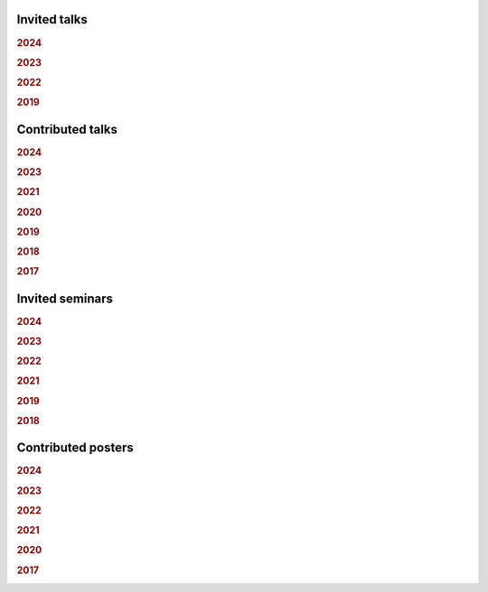 .. ~ This file is generated by the script rst_from_bib.py during the compilation, any manual edit will be overriden.


Invited talks
-------------
.. rubric:: 2024

.. container:: publi

    .. bibliography:: conferences.bib
        :list: bullet
        :filter: (not cited) and (year == "2024") and (keywords == "invited")
        :style: mystyle


.. rubric:: 2023

.. container:: publi

    .. bibliography:: conferences.bib
        :list: bullet
        :filter: (not cited) and (year == "2023") and (keywords == "invited")
        :style: mystyle


.. rubric:: 2022

.. container:: publi

    .. bibliography:: conferences.bib
        :list: bullet
        :filter: (not cited) and (year == "2022") and (keywords == "invited")
        :style: mystyle


.. rubric:: 2019

.. container:: publi

    .. bibliography:: conferences.bib
        :list: bullet
        :filter: (not cited) and (year == "2019") and (keywords == "invited")
        :style: mystyle

Contributed talks
-----------------
.. rubric:: 2024

.. container:: publi

    .. bibliography:: conferences.bib
        :list: bullet
        :filter: (not cited) and (year == "2024") and (keywords == "contributed")
        :style: mystyle


.. rubric:: 2023

.. container:: publi

    .. bibliography:: conferences.bib
        :list: bullet
        :filter: (not cited) and (year == "2023") and (keywords == "contributed")
        :style: mystyle


.. rubric:: 2021

.. container:: publi

    .. bibliography:: conferences.bib
        :list: bullet
        :filter: (not cited) and (year == "2021") and (keywords == "contributed")
        :style: mystyle


.. rubric:: 2020

.. container:: publi

    .. bibliography:: conferences.bib
        :list: bullet
        :filter: (not cited) and (year == "2020") and (keywords == "contributed")
        :style: mystyle


.. rubric:: 2019

.. container:: publi

    .. bibliography:: conferences.bib
        :list: bullet
        :filter: (not cited) and (year == "2019") and (keywords == "contributed")
        :style: mystyle


.. rubric:: 2018

.. container:: publi

    .. bibliography:: conferences.bib
        :list: bullet
        :filter: (not cited) and (year == "2018") and (keywords == "contributed")
        :style: mystyle


.. rubric:: 2017

.. container:: publi

    .. bibliography:: conferences.bib
        :list: bullet
        :filter: (not cited) and (year == "2017") and (keywords == "contributed")
        :style: mystyle

Invited seminars
----------------
.. rubric:: 2024

.. container:: publi

    .. bibliography:: conferences.bib
        :list: bullet
        :filter: (not cited) and (year == "2024") and (keywords == "seminar")
        :style: mystyle


.. rubric:: 2023

.. container:: publi

    .. bibliography:: conferences.bib
        :list: bullet
        :filter: (not cited) and (year == "2023") and (keywords == "seminar")
        :style: mystyle


.. rubric:: 2022

.. container:: publi

    .. bibliography:: conferences.bib
        :list: bullet
        :filter: (not cited) and (year == "2022") and (keywords == "seminar")
        :style: mystyle


.. rubric:: 2021

.. container:: publi

    .. bibliography:: conferences.bib
        :list: bullet
        :filter: (not cited) and (year == "2021") and (keywords == "seminar")
        :style: mystyle


.. rubric:: 2019

.. container:: publi

    .. bibliography:: conferences.bib
        :list: bullet
        :filter: (not cited) and (year == "2019") and (keywords == "seminar")
        :style: mystyle


.. rubric:: 2018

.. container:: publi

    .. bibliography:: conferences.bib
        :list: bullet
        :filter: (not cited) and (year == "2018") and (keywords == "seminar")
        :style: mystyle

Contributed posters
-------------------
.. rubric:: 2024

.. container:: publi

    .. bibliography:: conferences.bib
        :list: bullet
        :filter: (not cited) and (year == "2024") and (keywords == "poster")
        :style: mystyle


.. rubric:: 2023

.. container:: publi

    .. bibliography:: conferences.bib
        :list: bullet
        :filter: (not cited) and (year == "2023") and (keywords == "poster")
        :style: mystyle


.. rubric:: 2022

.. container:: publi

    .. bibliography:: conferences.bib
        :list: bullet
        :filter: (not cited) and (year == "2022") and (keywords == "poster")
        :style: mystyle


.. rubric:: 2021

.. container:: publi

    .. bibliography:: conferences.bib
        :list: bullet
        :filter: (not cited) and (year == "2021") and (keywords == "poster")
        :style: mystyle


.. rubric:: 2020

.. container:: publi

    .. bibliography:: conferences.bib
        :list: bullet
        :filter: (not cited) and (year == "2020") and (keywords == "poster")
        :style: mystyle


.. rubric:: 2017

.. container:: publi

    .. bibliography:: conferences.bib
        :list: bullet
        :filter: (not cited) and (year == "2017") and (keywords == "poster")
        :style: mystyle
